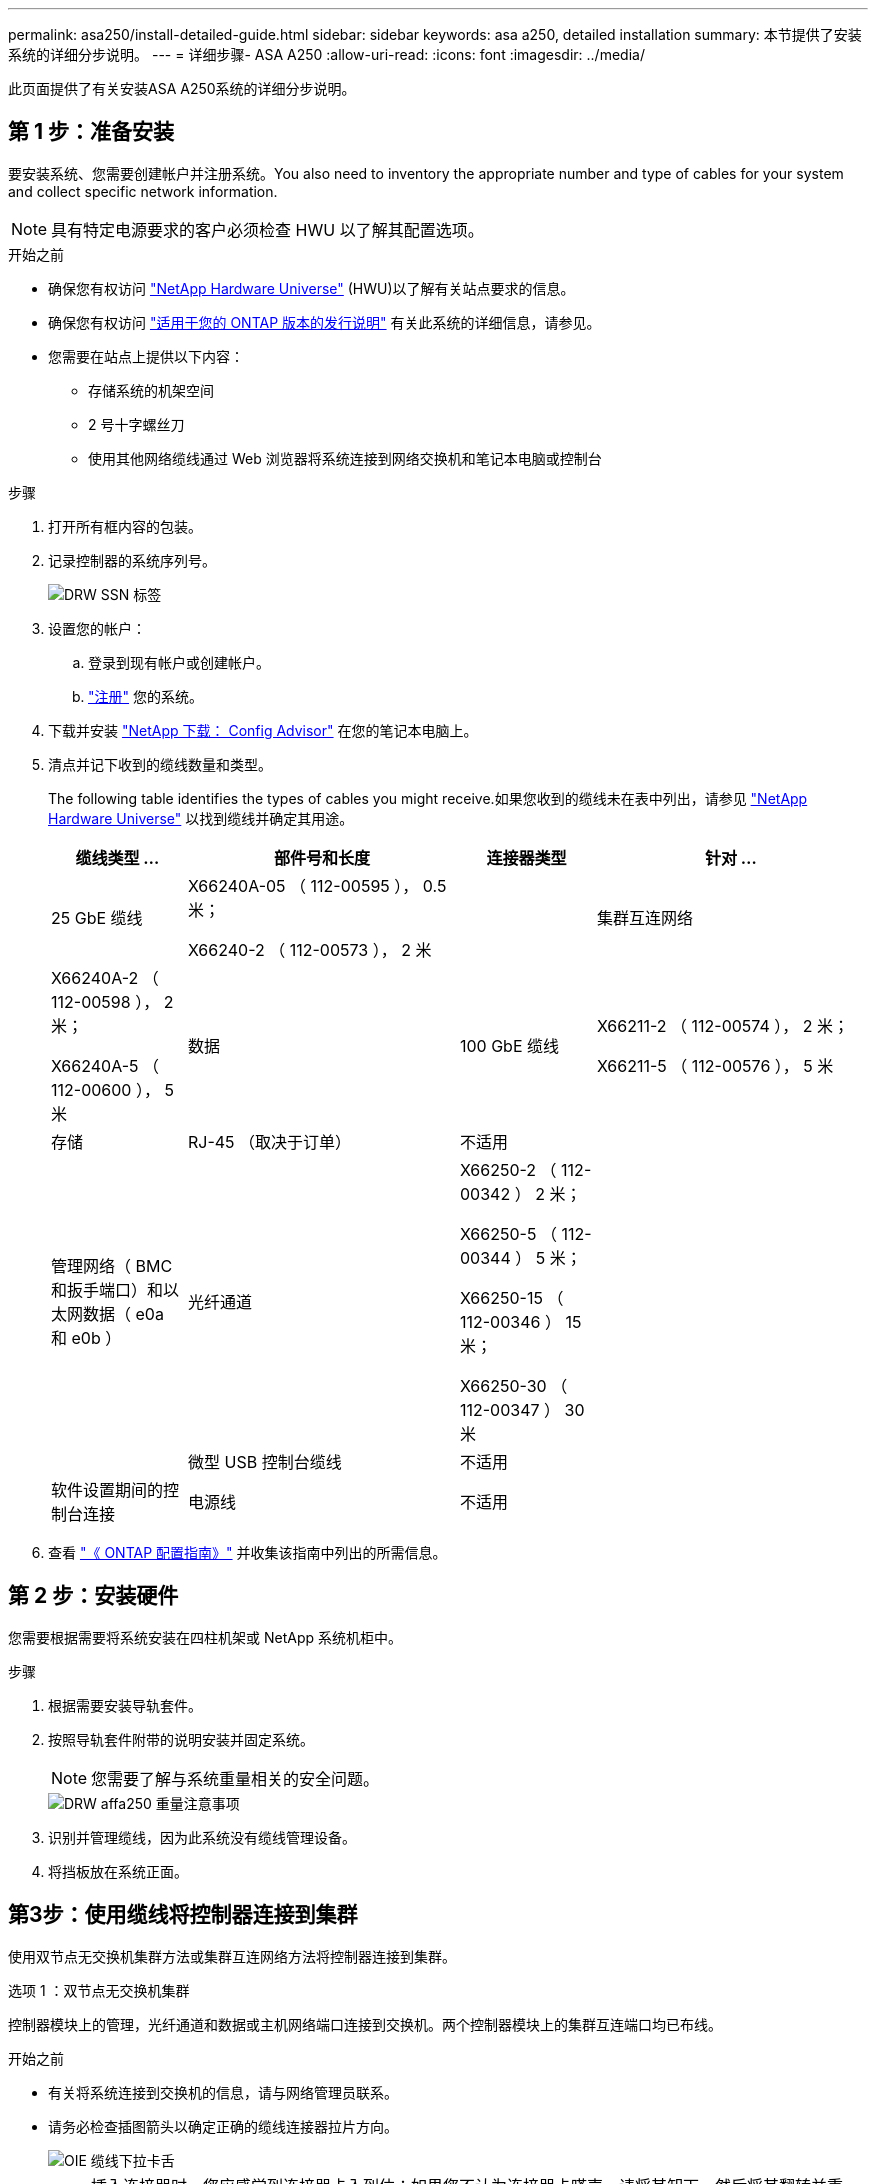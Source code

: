 ---
permalink: asa250/install-detailed-guide.html 
sidebar: sidebar 
keywords: asa a250, detailed installation 
summary: 本节提供了安装系统的详细分步说明。 
---
= 详细步骤- ASA A250
:allow-uri-read: 
:icons: font
:imagesdir: ../media/


[role="lead"]
此页面提供了有关安装ASA A250系统的详细分步说明。



== 第 1 步：准备安装

要安装系统、您需要创建帐户并注册系统。You also need to inventory the appropriate number and type of cables for your system and collect specific network information.


NOTE: 具有特定电源要求的客户必须检查 HWU 以了解其配置选项。

.开始之前
* 确保您有权访问 link:https://hwu.netapp.com["NetApp Hardware Universe"^] (HWU)以了解有关站点要求的信息。
* 确保您有权访问 link:http://mysupport.netapp.com/documentation/productlibrary/index.html?productID=62286["适用于您的 ONTAP 版本的发行说明"^] 有关此系统的详细信息，请参见。
* 您需要在站点上提供以下内容：
+
** 存储系统的机架空间
** 2 号十字螺丝刀
** 使用其他网络缆线通过 Web 浏览器将系统连接到网络交换机和笔记本电脑或控制台




.步骤
. 打开所有框内容的包装。
. 记录控制器的系统序列号。
+
image::../media/drw_ssn_label.png[DRW SSN 标签]

. 设置您的帐户：
+
.. 登录到现有帐户或创建帐户。
.. link:https://mysupport.netapp.com/eservice/registerSNoAction.do?moduleName=RegisterMyProduct["注册"^] 您的系统。


. 下载并安装 link:https://mysupport.netapp.com/site/tools/tool-eula/activeiq-configadvisor["NetApp 下载： Config Advisor"^] 在您的笔记本电脑上。
. 清点并记下收到的缆线数量和类型。
+
The following table identifies the types of cables you might receive.如果您收到的缆线未在表中列出，请参见 link:https://hwu.netapp.com["NetApp Hardware Universe"^] 以找到缆线并确定其用途。

+
[cols="1,2,1,2"]
|===
| 缆线类型 ... | 部件号和长度 | 连接器类型 | 针对 ... 


 a| 
25 GbE 缆线
 a| 
X66240A-05 （ 112-00595 ）， 0.5 米；

X66240-2 （ 112-00573 ）， 2 米
 a| 
image:../media/oie_cable100_gbe_qsfp28.png[""]
 a| 
集群互连网络



 a| 
X66240A-2 （ 112-00598 ）， 2 米；

X66240A-5 （ 112-00600 ）， 5 米
 a| 
数据



 a| 
100 GbE 缆线
 a| 
X66211-2 （ 112-00574 ）， 2 米；

X66211-5 （ 112-00576 ）， 5 米
 a| 
存储



 a| 
RJ-45 （取决于订单）
 a| 
不适用
 a| 
image:../media/oie_cable_rj45.png[""]
 a| 
管理网络（ BMC 和扳手端口）和以太网数据（ e0a 和 e0b ）



 a| 
光纤通道
 a| 
X66250-2 （ 112-00342 ） 2 米；

X66250-5 （ 112-00344 ） 5 米；

X66250-15 （ 112-00346 ） 15 米；

X66250-30 （ 112-00347 ） 30 米
 a| 
image:../media/oie_cable_fc_optical.png[""]
 a| 



 a| 
微型 USB 控制台缆线
 a| 
不适用
 a| 
image:../media/oie_cable_micro_usb.png[""]
 a| 
软件设置期间的控制台连接



 a| 
电源线
 a| 
不适用
 a| 
image:../media/oie_cable_power.png[""]
 a| 
启动系统

|===
. 查看 link:https://library.netapp.com/ecm/ecm_download_file/ECMLP2862613["《 ONTAP 配置指南》"^] 并收集该指南中列出的所需信息。




== 第 2 步：安装硬件

您需要根据需要将系统安装在四柱机架或 NetApp 系统机柜中。

.步骤
. 根据需要安装导轨套件。
. 按照导轨套件附带的说明安装并固定系统。
+

NOTE: 您需要了解与系统重量相关的安全问题。

+
image::../media/drw_affa250_weight_caution.png[DRW affa250 重量注意事项]

. 识别并管理缆线，因为此系统没有缆线管理设备。
. 将挡板放在系统正面。




== 第3步：使用缆线将控制器连接到集群

使用双节点无交换机集群方法或集群互连网络方法将控制器连接到集群。

[role="tabbed-block"]
====
.选项 1 ：双节点无交换机集群
--
控制器模块上的管理，光纤通道和数据或主机网络端口连接到交换机。两个控制器模块上的集群互连端口均已布线。

.开始之前
* 有关将系统连接到交换机的信息，请与网络管理员联系。
* 请务必检查插图箭头以确定正确的缆线连接器拉片方向。
+
image::../media/oie_cable_pull_tab_down.png[OIE 缆线下拉卡舌]

+

NOTE: 插入连接器时，您应感觉到连接器卡入到位；如果您不认为连接器卡嗒声，请将其卸下，然后将其翻转并重试。



.关于此任务
使用动画或列表中的步骤完成控制器和交换机之间的布线。对每个控制器执行以下步骤。

.动画—用缆线连接双节点无交换机集群
video::beec3966-0a01-473c-a5de-ac68017fbf29[panopto]
.步骤
. 使用25GbE集群互连缆线将集群互连端口e0c连接到e0c、并将e0d连接到e0d。
+
image:../media/oie_cable_sfp_gbe_copper.png[""]：

+
image:../media/drw_affa250_tnsc_cabling.png[""]

. 使用 RJ45 缆线将扳手端口连接到管理网络交换机。
+
image::../media/drw_affa250_mgmt_cabling.png[DRW affa250 管理布线]




IMPORTANT: 此时请勿插入电源线。

--
.选项 2 ：交换集群
--
控制器上的所有端口都连接到交换机；集群互连，管理，光纤通道以及数据或主机网络交换机。

.开始之前
* 有关将系统连接到交换机的信息，请与网络管理员联系。
* 请务必检查插图箭头以确定正确的缆线连接器拉片方向。
+
image::../media/oie_cable_pull_tab_down.png[OIE 缆线下拉卡舌]

+

NOTE: 插入连接器时，您应感觉到连接器卡入到位；如果您不认为连接器卡嗒声，请将其卸下，然后将其翻转并重试。



.关于此任务
使用动画或步骤完成控制器和交换机之间的布线。对每个控制器执行以下步骤。

.动画-电缆交换集群
video::bf6759dc-4cbf-488e-982e-ac68017fbef8[panopto]
.步骤
. 使用缆线将集群互连端口e0c和e0d连接到25 GbE集群互连交换机。
+
image:../media/drw_affa250_switched_clust_cabling.png[""]

. 使用 RJ45 缆线将扳手端口连接到管理网络交换机。
+
image::../media/drw_affa250_mgmt_cabling.png[DRW affa250 管理布线]



--
====


== 第4步：使用缆线连接到主机网络或存储(可选)

您可以通过与配置相关的可选布线方式连接到光纤通道或 iSCSI 主机网络或直连存储。此布线并非独占的；您可以使用缆线连接到主机网络和存储。

[role="tabbed-block"]
====
.选项1：使用缆线连接到光纤通道主机网络
--
控制器上的光纤通道端口连接到光纤通道主机网络交换机。

.开始之前
* 有关将系统连接到交换机的信息，请与网络管理员联系。
* 请务必检查插图箭头以确定正确的缆线连接器拉片方向。
+
image::../media/oie_cable_pull_tab_up.png[OIE 缆线拉片向上]

+

NOTE: 插入连接器时、您应感觉到它卡入到位；如果您没有感觉到它卡入到位、请将其卸下、将其翻转并重试。



.关于此任务
对每个控制器模块执行以下步骤。

.步骤
. 使用缆线将端口 2a 至 2D 连接到 FC 主机交换机。
+
image:../media/drw_affa250_fc_host_cabling.png[""]



--
.选项2：使用缆线连接到25GbE数据或主机网络
--
控制器上的 25GbE 端口连接到 25GbE 数据或主机网络交换机。

.开始之前
* 有关将系统连接到交换机的信息，请与网络管理员联系。
* 请务必检查插图箭头以确定正确的缆线连接器拉片方向。
+
image::../media/oie_cable_pull_tab_up.png[OIE 缆线拉片向上]

+

NOTE: 插入连接器时，您应感觉到连接器卡入到位；如果您不认为连接器卡嗒声，请将其卸下，然后将其翻转并重试。



.关于此任务
对每个控制器模块执行以下步骤。

.步骤
. 使用缆线将端口 E4A 到 E4D 连接到 10GbE 主机网络交换机。
+
image:../media/drw_affa250_25gbe_host_cabling.png[""]



--
.选项3：使用缆线将控制器连接到单个驱动器架
--
使用缆线将每个控制器连接到 NS224 驱动器架上的 NSM 模块。

.开始之前
请务必检查插图箭头以确定正确的缆线连接器拉片方向。

image::../media/oie_cable_pull_tab_up.png[OIE 缆线拉片向上]


NOTE: 插入连接器时，您应感觉到连接器卡入到位；如果您不认为连接器卡嗒声，请将其卸下，然后将其翻转并重试。

.关于此任务
使用动画或列表中的步骤完成控制器与单个磁盘架之间的布线。对每个控制器模块执行以下步骤。

.动画—使用缆线将控制器连接到一个NS224
video::3f92e625-a19c-4d10-9028-ac68017fbf57[panopto]
.步骤
. 使用缆线将控制器A连接到磁盘架。
+
image:../media/drw_affa250_1shelf_cabling_a.png[""]

. 使用缆线将控制器B连接到磁盘架。
+
image:../media/drw_affa250_1shelf_cabling_b.png[""]



--
====


== 第5步：完成系统设置

使用仅连接到交换机和笔记本电脑的集群发现完成系统设置和配置，或者直接连接到系统中的控制器，然后连接到管理交换机。

[role="tabbed-block"]
====
.选项 1 ：如果启用了网络发现
--
如果您在笔记本电脑上启用了网络发现，则可以使用自动集群发现完成系统设置和配置。

.步骤
. 将电源线插入控制器电源，然后将其连接到不同电路上的电源。
+
允许系统启动。Initial booting may take up to eight minutes.

. 确保您的笔记本电脑已启用网络发现。
+
有关详细信息，请参见笔记本电脑的联机帮助。

. 使用动画将笔记本电脑连接到管理交换机：
+
.动画—将笔记本电脑连接到管理交换机
video::d61f983e-f911-4b76-8b3a-ab1b0066909b[panopto]
. 选择列出的 ONTAP 图标以发现：
+
image::../media/drw_autodiscovery_controler_select.png[DRW 自动发现控制器选择]

+
.. 打开文件资源管理器。
.. 单击左窗格中的 * 网络 * 。
.. 右键单击并选择 * 刷新 * 。
.. 双击 ONTAP 图标并接受屏幕上显示的任何证书。
+

NOTE: XXXXX 是目标节点的系统序列号。



+
此时将打开 System Manager 。

. 使用 System Manager 引导式设置使用中收集的数据配置系统 link:https://library.netapp.com/ecm/ecm_download_file/ECMLP2862613["《 ONTAP 配置指南》"^]。
. 运行 Config Advisor 以验证系统的运行状况。
. After you have completed the initial configuration, go to the link:https://www.netapp.com/data-management/oncommand-system-documentation/["ONTAP 和 AMP ； ONTAP System Manager 文档资源"^] page for information about configuring additional features in ONTAP.


--
.选项 2 ：如果未启用网络发现
--
如果您的笔记本电脑未启用网络发现，则必须使用此任务完成配置和设置。

.步骤
. 为笔记本电脑或控制台布线并进行配置：
+
.. 使用 N-8-1 将笔记本电脑或控制台上的控制台端口设置为 115200 波特。
+

NOTE: 有关如何配置控制台端口的信息，请参见笔记本电脑或控制台的联机帮助。

.. 将笔记本电脑或控制台连接到管理子网上的交换机。
+
image::../media/drw_console_client_mgmt_subnet_affa250.png[DRW 控制台客户端管理子网 affa250]

.. 使用管理子网上的一个 TCP/IP 地址为笔记本电脑或控制台分配 TCP/IP 地址。


. 将电源线插入控制器电源，然后将其连接到不同电路上的电源。
+
允许系统启动。Initial booting may take up to eight minutes.

. 将初始节点管理 IP 地址分配给其中一个节点。
+
[cols="1,2"]
|===
| 如果管理网络具有 DHCP... | 那么 ... 


 a| 
已配置
 a| 
记录分配给新控制器的 IP 地址。



 a| 
未配置
 a| 
.. 使用 PuTTY ，终端服务器或环境中的等效项打开控制台会话。
+

NOTE: 如果您不知道如何配置 PuTTY ，请查看笔记本电脑或控制台的联机帮助。

.. 在脚本提示时输入管理 IP 地址。


|===
. 使用笔记本电脑或控制台上的 System Manager 配置集群：
+
.. 将浏览器指向节点管理 IP 地址。
+

NOTE: 此地址的格式为 +https://x.x.x.x+ 。

.. Configure the system using the data you collected in the link:https://library.netapp.com/ecm/ecm_download_file/ECMLP2862613["《 ONTAP 配置指南》"^]。


. 运行 Config Advisor 以验证系统的运行状况。
. After you have completed the initial configuration, go to the link:https://www.netapp.com/data-management/oncommand-system-documentation/["ONTAP 和 AMP ； ONTAP System Manager 文档资源"^] page for information about configuring additional features in ONTAP.


--
====